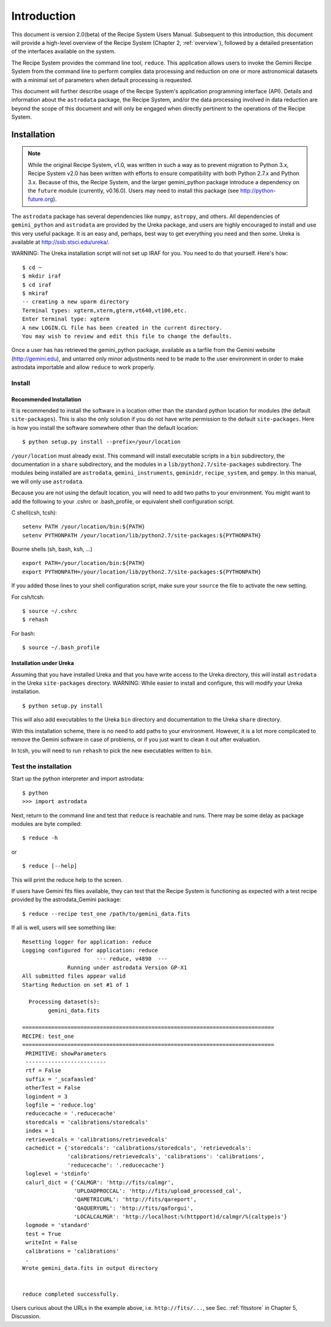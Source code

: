 .. include discuss

.. _intro:

************
Introduction
************

This document is version 2.0(beta) of the Recipe System Users Manual. Subsequent
to this introduction, this document will provide a high-level overview of the
Recipe System (Chapter 2, :ref:`overview`), followed by a detailed presentation
of the interfaces available on the system.

The Recipe System provides the command line tool, ``reduce``. This application 
allows users to invoke the Gemini Recipe System from the command line to perform
complex data processing and reduction on one or more astronomical datasets with
a minimal set of parameters when default processing is requested.

This document will further describe usage of the Recipe System's application
programming interface (API). Details and information about the ``astrodata``
package, the Recipe System, and/or the data processing involved in data
reduction are beyond the scope of this document and will only be engaged when
directly pertinent to the operations of the Recipe System.


Installation
============

.. note:: While the original Recipe System, v1.0, was written in such a way as
   to prevent migration to Python 3.x, Recipe System v2.0 has been written with
   efforts to ensure compatibility with both Python 2.7.x and Python 3.x. Because
   of this, the Recipe System, and the larger gemini_python package introduce a
   dependency on the ``future`` module (currently, v0.16.0). Users may need to
   install this package (see http://python-future.org).

The ``astrodata`` package has several dependencies like ``numpy``, ``astropy``,
and others. All dependencies of ``gemini_python`` and ``astrodata`` are provided
by the Ureka package, and users are highly encouraged to install and use this
very useful package. It is an easy and, perhaps, best way to get everything you
need and then some. Ureka is available at http://ssb.stsci.edu/ureka/.

WARNING:  The Ureka installation script will not set up IRAF for you. You need
to do that yourself. Here's how::

   $ cd ~
   $ mkdir iraf
   $ cd iraf
   $ mkiraf
   -- creating a new uparm directory
   Terminal types: xgterm,xterm,gterm,vt640,vt100,etc.
   Enter terminal type: xgterm
   A new LOGIN.CL file has been created in the current directory.
   You may wish to review and edit this file to change the defaults.


Once a user has has retrieved the gemini_python package, available as a tarfile 
from the Gemini website (http://gemini.edu), and untarred only minor adjustments 
need to be made to the user environment in order to make astrodata importable and 
allow ``reduce`` to work properly.

.. _config:

Install
-------

Recommended Installation
++++++++++++++++++++++++

It is recommended to install the software in a location other than the standard 
python location for modules (the default ``site-packages``). This is also the 
only solution if you do not have write permission to the default ``site-packages``. 
Here is how you install the software somewhere other than the default location::

   $ python setup.py install --prefix=/your/location

``/your/location`` must already exist.  This command will install executable
scripts in a ``bin`` subdirectory, the documentation in a ``share`` subdirectory,
and the modules in a ``lib/python2.7/site-packages`` subdirectory.  The modules
being installed are ``astrodata``, ``gemini_instruments``, ``geminidr``, 
``recipe_system``, and ``gempy``. In this manual, we will only use ``astrodata``.

Because you are not using the default location, you will need to add two paths to
your environment.  You might want to add the following to your .cshrc or
.bash_profile, or equivalent shell configuration script.

C shell(csh, tcsh)::

   setenv PATH /your/location/bin:${PATH}
   setenv PYTHONPATH /your/location/lib/python2.7/site-packages:${PYTHONPATH}

Bourne shells (sh, bash, ksh, ...) ::

   export PATH=/your/location/bin:${PATH}
   export PYTHONPATH=/your/location/lib/python2.7/site-packages:${PYTHONPATH}

If you added those lines to your shell configuration script, make sure your 
``source`` the file to activate the new setting.

For csh/tcsh::

   $ source ~/.cshrc
   $ rehash

For bash::

   $ source ~/.bash_profile

Installation under Ureka
++++++++++++++++++++++++

Assuming that you have installed Ureka and that you have write access to the Ureka
directory, this will install ``astrodata`` in the Ureka ``site-packages`` directory.
WARNING: While easier to install and configure, this will modify your Ureka
installation. ::

   $ python setup.py install

This will also add executables to the Ureka ``bin`` directory and documentation to
the Ureka ``share`` directory.

With this installation scheme, there is no need to add paths to your environment.
However, it is a lot more complicated to remove the Gemini software in case of
problems, or if you just want to clean it out after evaluation.

In tcsh, you will need to run ``rehash`` to pick the new executables written to
``bin``.

.. _test:

Test the installation
---------------------

Start up the python interpreter and import astrodata::

   $ python
   >>> import astrodata

Next, return to the command line and test that ``reduce`` is reachable 
and runs. There may be some delay as package modules are byte compiled::

   $ reduce -h

or ::

   $ reduce [--help]

This will print the reduce help to the screen.

If users have Gemini fits files available, they can test that the Recipe System
is functioning as expected with a test recipe provided by the astrodata_Gemini
package::

  $ reduce --recipe test_one /path/to/gemini_data.fits

If all is well, users will see something like::

  Resetting logger for application: reduce
  Logging configured for application: reduce
                         --- reduce, v4890  ---
		Running under astrodata Version GP-X1
  All submitted files appear valid
  Starting Reduction on set #1 of 1

    Processing dataset(s):
	  gemini_data.fits

  ==============================================================================
  RECIPE: test_one
  ==============================================================================
   PRIMITIVE: showParameters
   -------------------------
   rtf = False
   suffix = '_scafaasled'
   otherTest = False
   logindent = 3
   logfile = 'reduce.log'
   reducecache = '.reducecache'
   storedcals = 'calibrations/storedcals'
   index = 1
   retrievedcals = 'calibrations/retrievedcals'
   cachedict = {'storedcals': 'calibrations/storedcals', 'retrievedcals': 
                'calibrations/retrievedcals', 'calibrations': 'calibrations', 
                'reducecache': '.reducecache'}
   loglevel = 'stdinfo'
   calurl_dict = {'CALMGR': 'http://fits/calmgr', 
                  'UPLOADPROCCAL': 'http://fits/upload_processed_cal', 
                  'QAMETRICURL': 'http://fits/qareport', 
                  'QAQUERYURL': 'http://fits/qaforgui', 
                  'LOCALCALMGR': 'http://localhost:%(httpport)d/calmgr/%(caltype)s'}
   logmode = 'standard'
   test = True
   writeInt = False
   calibrations = 'calibrations'
   .
  Wrote gemini_data.fits in output directory


  reduce completed successfully.

Users curious about the URLs in the example above, i.e. ``http://fits/...``, see
Sec. :ref:`fitsstore` in Chapter 5, Discussion.
